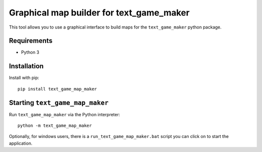 Graphical map builder for text_game_maker
=========================================

This tool allows you to use a graphical interface to build maps for the
``text_game_maker`` python package.

Requirements
------------

* Python 3

Installation
------------

Install with pip:

::

    pip install text_game_map_maker

Starting ``text_game_map_maker``
--------------------------------

Run ``text_game_map_maker`` via the Python interpreter:

::

    python -m text_game_map_maker

Optionally, for windows users, there is a ``run_text_game_map_maker.bat`` script
you can click on to start the application.
